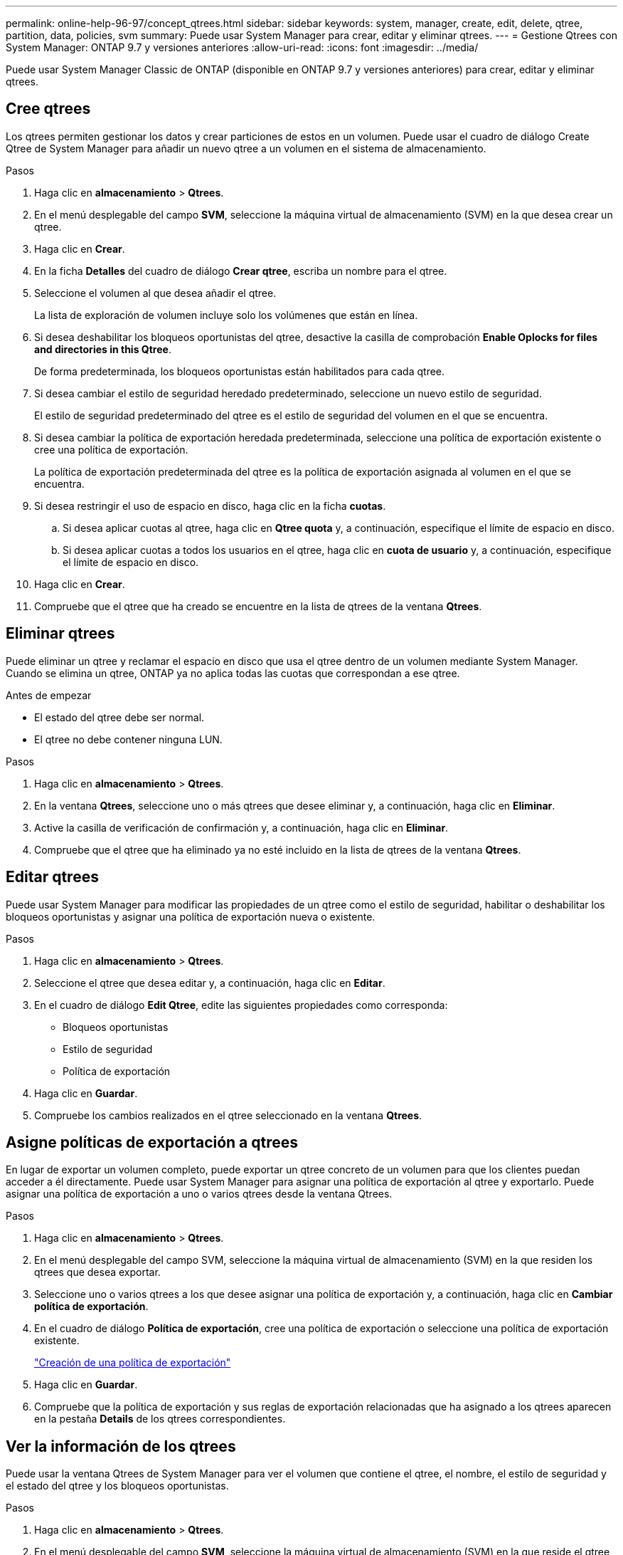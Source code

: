 ---
permalink: online-help-96-97/concept_qtrees.html 
sidebar: sidebar 
keywords: system, manager, create, edit, delete, qtree, partition, data, policies, svm 
summary: Puede usar System Manager para crear, editar y eliminar qtrees. 
---
= Gestione Qtrees con System Manager: ONTAP 9.7 y versiones anteriores
:allow-uri-read: 
:icons: font
:imagesdir: ../media/


[role="lead"]
Puede usar System Manager Classic de ONTAP (disponible en ONTAP 9.7 y versiones anteriores) para crear, editar y eliminar qtrees.



== Cree qtrees

Los qtrees permiten gestionar los datos y crear particiones de estos en un volumen. Puede usar el cuadro de diálogo Create Qtree de System Manager para añadir un nuevo qtree a un volumen en el sistema de almacenamiento.

.Pasos
. Haga clic en *almacenamiento* > *Qtrees*.
. En el menú desplegable del campo *SVM*, seleccione la máquina virtual de almacenamiento (SVM) en la que desea crear un qtree.
. Haga clic en *Crear*.
. En la ficha *Detalles* del cuadro de diálogo *Crear qtree*, escriba un nombre para el qtree.
. Seleccione el volumen al que desea añadir el qtree.
+
La lista de exploración de volumen incluye solo los volúmenes que están en línea.

. Si desea deshabilitar los bloqueos oportunistas del qtree, desactive la casilla de comprobación *Enable Oplocks for files and directories in this Qtree*.
+
De forma predeterminada, los bloqueos oportunistas están habilitados para cada qtree.

. Si desea cambiar el estilo de seguridad heredado predeterminado, seleccione un nuevo estilo de seguridad.
+
El estilo de seguridad predeterminado del qtree es el estilo de seguridad del volumen en el que se encuentra.

. Si desea cambiar la política de exportación heredada predeterminada, seleccione una política de exportación existente o cree una política de exportación.
+
La política de exportación predeterminada del qtree es la política de exportación asignada al volumen en el que se encuentra.

. Si desea restringir el uso de espacio en disco, haga clic en la ficha *cuotas*.
+
.. Si desea aplicar cuotas al qtree, haga clic en *Qtree quota* y, a continuación, especifique el límite de espacio en disco.
.. Si desea aplicar cuotas a todos los usuarios en el qtree, haga clic en *cuota de usuario* y, a continuación, especifique el límite de espacio en disco.


. Haga clic en *Crear*.
. Compruebe que el qtree que ha creado se encuentre en la lista de qtrees de la ventana *Qtrees*.




== Eliminar qtrees

Puede eliminar un qtree y reclamar el espacio en disco que usa el qtree dentro de un volumen mediante System Manager. Cuando se elimina un qtree, ONTAP ya no aplica todas las cuotas que correspondan a ese qtree.

.Antes de empezar
* El estado del qtree debe ser normal.
* El qtree no debe contener ninguna LUN.


.Pasos
. Haga clic en *almacenamiento* > *Qtrees*.
. En la ventana *Qtrees*, seleccione uno o más qtrees que desee eliminar y, a continuación, haga clic en *Eliminar*.
. Active la casilla de verificación de confirmación y, a continuación, haga clic en *Eliminar*.
. Compruebe que el qtree que ha eliminado ya no esté incluido en la lista de qtrees de la ventana *Qtrees*.




== Editar qtrees

Puede usar System Manager para modificar las propiedades de un qtree como el estilo de seguridad, habilitar o deshabilitar los bloqueos oportunistas y asignar una política de exportación nueva o existente.

.Pasos
. Haga clic en *almacenamiento* > *Qtrees*.
. Seleccione el qtree que desea editar y, a continuación, haga clic en *Editar*.
. En el cuadro de diálogo *Edit Qtree*, edite las siguientes propiedades como corresponda:
+
** Bloqueos oportunistas
** Estilo de seguridad
** Política de exportación


. Haga clic en *Guardar*.
. Compruebe los cambios realizados en el qtree seleccionado en la ventana *Qtrees*.




== Asigne políticas de exportación a qtrees

En lugar de exportar un volumen completo, puede exportar un qtree concreto de un volumen para que los clientes puedan acceder a él directamente. Puede usar System Manager para asignar una política de exportación al qtree y exportarlo. Puede asignar una política de exportación a uno o varios qtrees desde la ventana Qtrees.

.Pasos
. Haga clic en *almacenamiento* > *Qtrees*.
. En el menú desplegable del campo SVM, seleccione la máquina virtual de almacenamiento (SVM) en la que residen los qtrees que desea exportar.
. Seleccione uno o varios qtrees a los que desee asignar una política de exportación y, a continuación, haga clic en *Cambiar política de exportación*.
. En el cuadro de diálogo *Política de exportación*, cree una política de exportación o seleccione una política de exportación existente.
+
link:task_creating_export_policy.html["Creación de una política de exportación"]

. Haga clic en *Guardar*.
. Compruebe que la política de exportación y sus reglas de exportación relacionadas que ha asignado a los qtrees aparecen en la pestaña *Details* de los qtrees correspondientes.




== Ver la información de los qtrees

Puede usar la ventana Qtrees de System Manager para ver el volumen que contiene el qtree, el nombre, el estilo de seguridad y el estado del qtree y los bloqueos oportunistas.

.Pasos
. Haga clic en *almacenamiento* > *Qtrees*.
. En el menú desplegable del campo *SVM*, seleccione la máquina virtual de almacenamiento (SVM) en la que reside el qtree sobre el que desea ver información.
. Seleccione el qtree de la lista de qtrees que se muestra.
. Revise los detalles del qtree en la ventana *Qtrees*.




== Opciones Qtree

Un qtree es un sistema de archivos definido de forma lógica que puede existir como un subdirectorio especial del directorio raíz dentro de un volumen FlexVol. Los qtrees se utilizan para gestionar los datos y crear particiones de estos en el volumen.

Si crea qtrees en una FlexVol que contiene volúmenes, los qtrees aparecen como directorios. Por lo tanto, debe tener cuidado de no eliminar los qtrees accidentalmente al eliminar volúmenes.

Puede especificar las siguientes opciones al crear un qtree:

* Nombre del qtree
* Volumen en el que desea que resida el qtree
* Bloqueos oportunistas
+
De forma predeterminada, los bloqueos oportunistas están habilitados para el qtree. Si deshabilita los bloqueos oportunistas del sistema de almacenamiento completo, los bloqueos oportunistas no se establecen incluso si habilita los bloqueos oportunistas para cada qtree.

* Estilo de seguridad
+
El estilo de seguridad puede ser UNIX, NTFS o mixto (UNIX y NTFS). De forma predeterminada, el estilo de seguridad del qtree es el mismo que el del volumen seleccionado.

* Política de exportación
+
Puede crear una nueva política de exportación o seleccionar una existente. De forma predeterminada, la política de exportación del qtree es la misma que la del volumen seleccionado.

* Límites de uso de espacio para qtree y cuotas de usuario




== Ventana Qtrees

Puede utilizar la ventana Qtrees para crear, mostrar y gestionar información sobre los qtrees.



=== Botones de comando

* *Crear*
+
Abre el cuadro de diálogo Create Qtree, que permite crear un nuevo qtree.

* *Edición*
+
Abre el cuadro de diálogo Edit Qtree, que permite cambiar el estilo de seguridad y habilitar o deshabilitar los bloqueos oportunistas (bloqueos oportunistas) en un qtree.

* *Cambiar la política de exportación*
+
Abre el cuadro de diálogo Export Policy, que permite asignar uno o más qtrees a políticas de exportación nuevas o existentes.

* *Eliminar*
+
Elimina el qtree seleccionado.

+
Este botón está deshabilitado a menos que el estado del qtree seleccionado sea normal.

* *Actualizar*
+
Actualiza la información de la ventana.





=== Lista Qtree

La lista de Qtree muestra el volumen en el que reside el qtree y el nombre del qtree.

* *Nombre*
+
Muestra el nombre del qtree.

* *Volumen*
+
Muestra el nombre del volumen en el que reside el qtree.

* *Estilo de seguridad*
+
Especifica el estilo de seguridad del qtree.

* *Estado*
+
Especifica el estado actual del qtree.

* *Bloqueos oportunistas*
+
Especifica si la configuración de bloqueos oportunistas está habilitada o deshabilitada para el qtree.

* *Política de exportación*
+
Muestra el nombre de la política de exportación a la que se asigna el qtree.





=== El área Detalles

* *Ficha Detalles*
+
Muestra información detallada sobre el qtree seleccionado, como la ruta de montaje del volumen que contiene el qtree, detalles sobre la política de exportación y las reglas de política de exportación.



*Información relacionada*

https://docs.netapp.com/us-en/ontap/concepts/index.html["Conceptos de ONTAP"^]

https://docs.netapp.com/us-en/ontap/volumes/index.html["Gestión de almacenamiento lógico"^]

https://docs.netapp.com/us-en/ontap/nfs-admin/index.html["Gestión de NFS"^]

https://docs.netapp.com/us-en/ontap/smb-admin/index.html["Gestión de SMB/CIFS"^]
